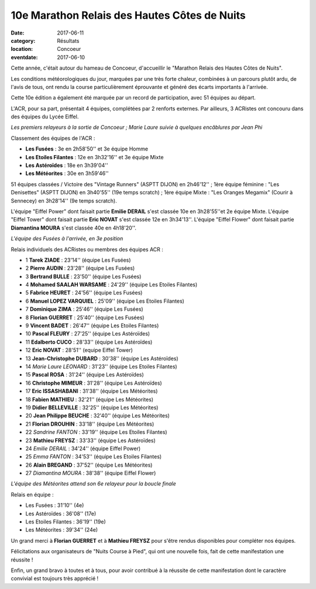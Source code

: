 10e Marathon Relais des Hautes Côtes de Nuits
=============================================

:date: 2017-06-11
:category: Résultats
:location: Concoeur
:eventdate: 2017-06-10

Cette année, c'était autour du hameau de Concoeur, d'accueillir le "Marathon Relais des Hautes Côtes de Nuits".

Les conditions météorologiques du jour, marquées par une très forte chaleur, combinées à un parcours plutôt ardu, de l'avis de tous, ont rendu la course particulièrement éprouvante et généré des écarts importants à l'arrivée.

Cette 10e édition a également été marquée par un record de participation, avec 51 équipes au départ.

L'ACR, pour sa part, présentait 4 équipes, complétées par 2 renforts externes. Par ailleurs, 3 ACRistes ont concouru dans des équipes du Lycée Eiffel.

.. image:: http://assets.acr-dijon.org/conc171.jpg

*Les premiers relayeurs à la sortie de Concoeur ; Marie Laure suivie à quelques encâblures par Jean Phi*

Classement des équipes de l'ACR :

- **Les Fusées** : 3e en 2h58'50'' et 3e équipe Homme
- **Les Etoiles Filantes** : 12e en 3h32'16'' et 3e équipe Mixte
- **Les Astéroïdes** : 18e en 3h39'04''
- **Les Météorites** : 30e en 3h59'46''

51 équipes classées / Victoire des "Vintage Runners" (ASPTT DIJON) en 2h46'12'' ; 1ère équipe féminine : "Les Denisettes" (ASPTT DIJON) en 3h40'55'' (19e temps scratch) ; 1ère équipe Mixte : "Les Oranges Megamix" (Courir à Sennecey) en 3h28'14'' (9e temps scratch).

L'équipe "Eiffel Power" dont faisait partie **Emilie DERAIL** s'est classée 10e en 3h28'55''et 2e équipe Mixte. L'équipe "Eiffel Tower" dont faisait partie **Eric NOVAT** s'est classée 12e en 3h34'13''. L'équipe "Eiffel Flower" dont faisait partie **Diamantina MOURA** s'est classée 40e en 4h18'20''.

.. image:: http://assets.acr-dijon.org/conc172.jpg

*L'équipe des Fusées à l'arrivée, en 3e position*

Relais individuels des ACRistes ou membres des équipes ACR :

- 1 **Tarek ZIADE** : 23'14'' (équipe Les Fusées)
- 2 **Pierre AUDIN** : 23'28'' (équipe Les Fusées)
- 3 **Bertrand BULLE** : 23'50'' (équipe Les Fusées)
- 4 **Mohamed SAALAH WARSAME** : 24'29'' (équipe Les Etoiles Filantes)
- 5 **Fabrice HEURET** : 24'56'' (équipe Les Fusées)
- 6 **Manuel LOPEZ VARQUIEL** : 25'09'' (équipe Les Etoiles Filantes)
- 7 **Dominique ZIMA** : 25'46'' (équipe Les Fusées)
- 8 **Florian GUERRET** : 25'40'' (équipe Les Fusées)
- 9 **Vincent BADET** : 26'47'' (équipe Les Etoiles Filantes)
- 10 **Pascal FLEURY** : 27'25'' (équipe Les Astéroïdes)
- 11 **Edalberto CUCO** : 28'33'' (équipe Les Astéroïdes)
- 12 **Eric NOVAT** : 28'51'' (equipe Eiffel Tower)
- 13 **Jean-Christophe DUBARD** : 30'38'' (équipe Les Astéroïdes)
- 14 *Marie Laure LEONARD* : 31'23'' (équipe Les Etoiles Filantes)
- 15 **Pascal ROSA** : 31'24'' (équipe Les Astéroïdes)
- 16 **Christophe MIMEUR** : 31'28'' (équipe Les Astéroïdes)
- 17 **Eric ISSASHABANI** : 31'38'' (équipe Les Météorites)
- 18 **Fabien MATHIEU** : 32'21'' (équipe Les Météorites)
- 19 **Didier BELLEVILLE** : 32'25'' (équipe Les Météorites)
- 20 **Jean Philippe BEUCHE** : 32'40'' (équipe Les Météorites)
- 21 **Florian DROUHIN** : 33'18'' (équipe Les Météorites)
- 22 *Sandrine FANTON* : 33'19'' (équipe Les Etoiles Filantes)
- 23 **Mathieu FREYSZ** : 33'33'' (équipe Les Astéroïdes)
- 24 *Emilie DERAIL* : 34'24'' (équipe Eiffel Power)
- 25 *Emma FANTON* : 34'53'' (équipe Les Etoiles Filantes)
- 26 **Alain BREGAND** : 37'52'' (équipe Les Météorites)
- 27 *Diamantina MOURA* : 38'38'' (équipe Eiffel Flower)

.. image:: http://assets.acr-dijon.org/conc173.jpg

*L'équipe des Météorites attend son 6e relayeur pour la boucle finale*

Relais en équipe :

- Les Fusées : 31'10'' (4e)
- Les Astéroïdes : 36'08'' (17e)
- Les Etoiles Filantes : 36'19'' (19e)
- Les Météorites : 39'34'' (24e)

Un grand merci à **Florian GUERRET** et à **Mathieu FREYSZ** pour s'être rendus disponibles pour compléter nos équipes.

Félicitations aux organisateurs de "Nuits Course à Pied", qui ont une nouvelle fois, fait de cette manifestation une réussite !

Enfin, un grand bravo à toutes et à tous, pour avoir contribué à la réussite de cette manifestation dont le caractère convivial est toujours très apprécié !

